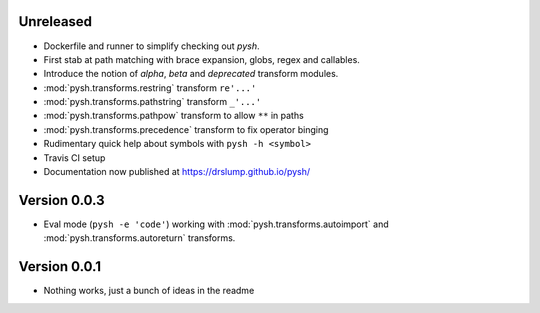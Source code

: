 Unreleased
----------

- Dockerfile and runner to simplify checking out *pysh*.
- First stab at path matching with brace expansion, globs, regex and callables.
- Introduce the notion of *alpha*, *beta* and *deprecated* transform modules.
- :mod:`pysh.transforms.restring` transform ``re'...'``
- :mod:`pysh.transforms.pathstring` transform  ``_'...'``
- :mod:`pysh.transforms.pathpow` transform to allow ``**`` in paths
- :mod:`pysh.transforms.precedence` transform to fix operator binging
- Rudimentary quick help about symbols with ``pysh -h <symbol>``
- Travis CI setup
- Documentation now published at https://drslump.github.io/pysh/

Version 0.0.3
-------------

- Eval mode (``pysh -e 'code'``) working with :mod:`pysh.transforms.autoimport`
  and :mod:`pysh.transforms.autoreturn` transforms.

Version 0.0.1
-------------

- Nothing works, just a bunch of ideas in the readme
